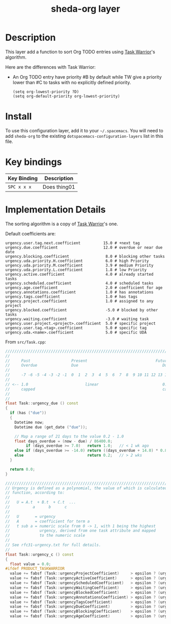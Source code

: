 #+TITLE: sheda-org layer

* Table of Contents                                        :TOC_4_gh:noexport:
- [[#description][Description]]
- [[#install][Install]]
- [[#key-bindings][Key bindings]]
- [[#implementation-details][Implementation Details]]

* Description

  This layer add a function to sort Org TODO entries using [[https:taskwarrior.org][Task Warrior]]'s
  algorithm.

  Here are the differences with Task Warrior:
  - An Org TODO entry have priority #B by default while TW give a priority lower
    than #C to tasks with no explicitly defined priority.

    #+BEGIN_SRC elisp
    (setq org-lowest-priority ?D)
    (setq org-default-priority org-lowest-priority)
    #+END_SRC

* Install

  To use this configuration layer, add it to your =~/.spacemacs=. You will need
  to add =sheda-org= to the existing =dotspacemacs-configuration-layers= list in
  this file.

* Key bindings

  | Key Binding | Description    |
  |-------------+----------------|
  | ~SPC x x x~ | Does thing01   |
  # Use GitHub URLs if you wish to link a Spacemacs documentation file or its heading.
  # Examples:
  # [[https://github.com/syl20bnr/spacemacs/blob/master/doc/VIMUSERS.org#sessions]]
  # [[https://github.com/syl20bnr/spacemacs/blob/master/layers/%2Bfun/emoji/README.org][Link to Emoji layer README.org]]
  # If space-doc-mode is enabled, Spacemacs will open a local copy of the linked file.

* Implementation Details

  The sorting algorithm is a copy of [[https:taskwarrior.org][Task Warrior]]'s one.

  Default coefficients are:

  #+BEGIN_EXAMPLE
  urgency.user.tag.next.coefficient          15.0 # +next tag
  urgency.due.coefficient                    12.0 # overdue or near due date
  urgency.blocking.coefficient                8.0 # blocking other tasks
  urgency.uda.priority.H.coefficient          6.0 # high Priority
  urgency.uda.priority.M.coefficient          3.9 # medium Priority
  urgency.uda.priority.L.coefficient          1.8 # low Priority
  urgency.active.coefficient                  4.0 # already started tasks
  urgency.scheduled.coefficient               4.0 # scheduled tasks
  urgency.age.coefficient                     2.0 # coefficient for age
  urgency.annotations.coefficient             1.0 # has annotations
  urgency.tags.coefficient                    1.0 # has tags
  urgency.project.coefficient                 1.0 # assigned to any project
  urgency.blocked.coefficient                 -5.0 # blocked by other tasks
  urgency.waiting.coefficient                 -3.0 # waiting task
  urgency.user.project.<project>.coefficient  5.0 # specific project
  urgency.user.tag.<tag>.coefficient          5.0 # specific tag
  urgency.uda.<name>.coefficient              5.0 # specific UDA
  #+END_EXAMPLE

  From =src/Task.cpp=:

  #+BEGIN_SRC cpp
  ////////////////////////////////////////////////////////////////////////////////
  //
  //     Past                  Present                              Future
  //     Overdue               Due                                     Due
  //
  //     -7 -6 -5 -4 -3 -2 -1  0  1  2  3  4  5  6  7  8  9 10 11 12 13 14 days
  //
  // <-- 1.0                         linear                            0.2 -->
  //     capped                                                        capped
  //
  //
  float Task::urgency_due () const
  {
    if (has ("due"))
    {
      Datetime now;
      Datetime due (get_date ("due"));

      // Map a range of 21 days to the value 0.2 - 1.0
      float days_overdue = (now - due) / 86400.0;
           if (days_overdue >= 7.0)   return 1.0;   // < 1 wk ago
      else if (days_overdue >= -14.0) return ((days_overdue + 14.0) * 0.8 / 21.0) + 0.2;
      else                            return 0.2;   // > 2 wks
    }

    return 0.0;
  }
  #+END_SRC

  #+BEGIN_SRC cpp
  ////////////////////////////////////////////////////////////////////////////////
  // Urgency is defined as a polynomial, the value of which is calculated in this
  // function, according to:
  //
  //   U = A.t  + B.t  + C.t  ...
  //          a      b      c
  //
  //   U       = urgency
  //   A       = coefficient for term a
  //   t sub a = numeric scale from 0 -> 1, with 1 being the highest
  //             urgency, derived from one task attribute and mapped
  //             to the numeric scale
  //
  // See rfc31-urgency.txt for full details.
  //
  float Task::urgency_c () const
  {
    float value = 0.0;
  #ifdef PRODUCT_TASKWARRIOR
    value += fabsf (Task::urgencyProjectCoefficient)     > epsilon ? (urgency_project ()     * Task::urgencyProjectCoefficient)     : 0.0;
    value += fabsf (Task::urgencyActiveCoefficient)      > epsilon ? (urgency_active ()      * Task::urgencyActiveCoefficient)      : 0.0;
    value += fabsf (Task::urgencyScheduledCoefficient)   > epsilon ? (urgency_scheduled ()   * Task::urgencyScheduledCoefficient)   : 0.0;
    value += fabsf (Task::urgencyWaitingCoefficient)     > epsilon ? (urgency_waiting ()     * Task::urgencyWaitingCoefficient)     : 0.0;
    value += fabsf (Task::urgencyBlockedCoefficient)     > epsilon ? (urgency_blocked ()     * Task::urgencyBlockedCoefficient)     : 0.0;
    value += fabsf (Task::urgencyAnnotationsCoefficient) > epsilon ? (urgency_annotations () * Task::urgencyAnnotationsCoefficient) : 0.0;
    value += fabsf (Task::urgencyTagsCoefficient)        > epsilon ? (urgency_tags ()        * Task::urgencyTagsCoefficient)        : 0.0;
    value += fabsf (Task::urgencyDueCoefficient)         > epsilon ? (urgency_due ()         * Task::urgencyDueCoefficient)         : 0.0;
    value += fabsf (Task::urgencyBlockingCoefficient)    > epsilon ? (urgency_blocking ()    * Task::urgencyBlockingCoefficient)    : 0.0;
    value += fabsf (Task::urgencyAgeCoefficient)         > epsilon ? (urgency_age ()         * Task::urgencyAgeCoefficient)         : 0.0;
  #+END_SRC
